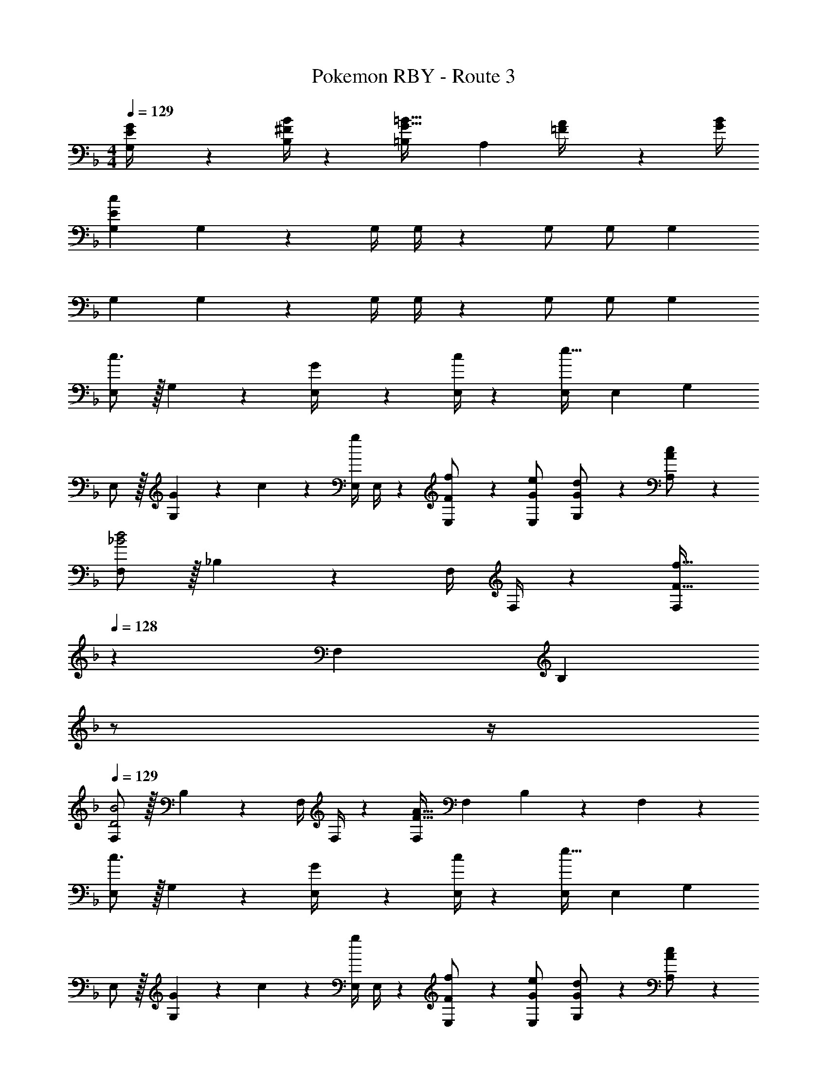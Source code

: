 X: 1
T: Pokemon RBY - Route 3
Z: ABC Generated by Starbound Composer
L: 1/4
M: 4/4
Q: 1/4=129
K: F
[E2/9G,2/9G/4] z5/252 [^F/4B,/4B/4] z/126 [z27/28=B,G47/32=B47/32] [z/2A,] [=F2/9A/4] z/36 [G/4B/4] 
[z17/32G,15/28E29/28c29/28] G, z/224 [z61/252G,/4] G,/4 z/126 G,/2 [z13/28G,/2] G, 
[z17/32G,15/28] G, z/224 [z61/252G,/4] G,/4 z/126 G,/2 [z13/28G,/2] G, 
[E,/2c3/2] z/32 G, z/224 [G2/9E,/4] z5/252 [c/4E,/4] z/126 [E,/2e63/32] [z13/28E,15/28] G, 
E,/2 z/32 [G13/28G,] z9/224 c13/28 z/28 [z61/252E,/4g13/28] E,/4 z/126 [F13/28f/2E,/2] z/28 [E,13/28G/2e/2] [G13/28G,13/28d/2] z/28 [A13/28A,13/28c/2] z/28 
[F,/2_B2d2] z/32 _B, z/224 [z61/252F,/4] F,/4 z/126 [z13/28F,/2F63/32f63/32] 
Q: 1/4=128
z/28 [z13/28F,15/28] [z/4B,] 
Q: 1/4=127
z/2 
Q: 1/4=126
z/4 
Q: 1/4=129
[F,/2D2B2] z/32 B, z/224 [z61/252F,/4] F,/4 z/126 [F,/2F63/32A63/32] F,13/28 B,13/28 z/28 F,13/28 z/28 
[E,/2c3/2] z/32 G, z/224 [G2/9E,/4] z5/252 [c/4E,/4] z/126 [E,/2e63/32] [z13/28E,15/28] G, 
E,/2 z/32 [G13/28G,] z9/224 c13/28 z/28 [z61/252E,/4g13/28] E,/4 z/126 [F13/28f/2E,/2] z/28 [E,13/28G/2e/2] [G13/28G,13/28d/2] z/28 [A13/28A,13/28c/2] z/28 
[F,/2B2d2] z/32 B, z/224 [z61/252F,/4] F,/4 z/126 [z13/28F,/2B63/32f63/32] 
Q: 1/4=128
z/28 [z13/28F,15/28] [z/4B,] 
Q: 1/4=127
z/2 
Q: 1/4=126
z/4 
Q: 1/4=129
[F,/2D2B2] z/32 B, z/224 [z61/252F,/4] F,/4 z/126 [F,/2F47/32d47/32] F,13/28 B,13/28 z/28 [c2/9A,13/28] z/36 d/4 
[e/2G,/2] z/32 [d13/28C] z9/224 e13/28 z/28 [z61/252G,/4c63/32] G,/4 z/126 [z13/28G,/2] 
Q: 1/4=128
z/28 [z13/28G,15/28] [z/4C] 
Q: 1/4=127
z/4 =B2/9 z/36 
Q: 1/4=126
c/4 
Q: 1/4=129
[B/2G,/2d15/28] z/32 [GD] z/224 [z61/252G,/4B63/32g63/32] G,/4 z/126 G,/2 [z13/28G,15/28] [z/2D] f2/9 z/36 e/4 
[F,/2A13/20f11/16] z/32 [z27/160C] [F5/8e2/3] z9/280 [z5/28A21/32c21/32] [z61/252F,/4] F,/4 z/126 [F,/2A63/32c63/32] [z13/28F,15/28] C 
[F,/2E2A2] z/32 A, z/224 [z61/252F,/4] F,/4 z/126 [F,/2G63/32B63/32] [z13/28F,15/28] A, 
[E,/2c3/2] z/32 G, z/224 [G2/9E,/4] z5/252 [c/4E,/4] z/126 [E,/2e63/32] [z13/28E,15/28] G, 
E,/2 z/32 [G13/28G,] z9/224 c13/28 z/28 [z61/252E,/4g13/28] E,/4 z/126 [F13/28f/2E,/2] z/28 [E,13/28G/2e/2] [G13/28G,13/28d/2] z/28 [A13/28A,13/28c/2] z/28 
[F,/2_B2d2] z/32 B, z/224 [z61/252F,/4] F,/4 z/126 [z13/28F,/2F63/32f63/32] 
Q: 1/4=128
z/28 [z13/28F,15/28] [z/4B,] 
Q: 1/4=127
z/2 
Q: 1/4=126
z/4 
Q: 1/4=129
[F,/2D2B2] z/32 B, z/224 [z61/252F,/4] F,/4 z/126 [F,/2F63/32A63/32] F,13/28 B,13/28 z/28 F,13/28 z/28 
[E,/2c3/2] z/32 G, z/224 [G2/9E,/4] z5/252 [c/4E,/4] z/126 [E,/2e63/32] [z13/28E,15/28] G, 
E,/2 z/32 [G13/28G,] z9/224 c13/28 z/28 [z61/252E,/4g13/28] E,/4 z/126 [F13/28f/2E,/2] z/28 [E,13/28G/2e/2] [G13/28G,13/28d/2] z/28 [A13/28A,13/28c/2] z/28 
[F,/2B2d2] z/32 B, z/224 [z61/252F,/4] F,/4 z/126 [z13/28F,/2B63/32f63/32] 
Q: 1/4=128
z/28 [z13/28F,15/28] [z/4B,] 
Q: 1/4=127
z/2 
Q: 1/4=126
z/4 
Q: 1/4=129
[F,/2D2B2] z/32 B, z/224 [z61/252F,/4] F,/4 z/126 [F,/2F47/32d47/32] F,13/28 B,13/28 z/28 [c2/9A,13/28] z/36 d/4 
[e/2G,/2] z/32 [d13/28C] z9/224 e13/28 z/28 [z61/252G,/4c63/32] G,/4 z/126 [z13/28G,/2] 
Q: 1/4=128
z/28 [z13/28G,15/28] [z/4C] 
Q: 1/4=127
z/4 =B2/9 z/36 
Q: 1/4=126
c/4 
Q: 1/4=129
[B/2G,/2d15/28] z/32 [GD] z/224 [z61/252G,/4B63/32g63/32] G,/4 z/126 G,/2 [z13/28G,15/28] [z/2D] f2/9 z/36 e/4 
[F,/2A13/20f11/16] z/32 [z27/160C] [F5/8e2/3] z9/280 [z5/28A21/32c21/32] [z61/252F,/4] F,/4 z/126 [F,/2A63/32c63/32] [z13/28F,15/28] C 
[F,/2E2A2] z/32 A, z/224 [z61/252F,/4] F,/4 z/126 [F,/2G63/32B63/32] [z13/28F,15/28] A, 

